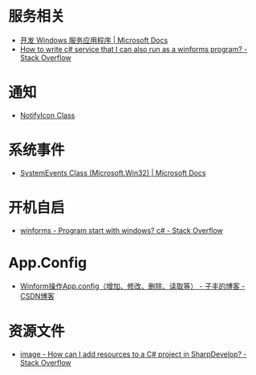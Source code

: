 * 服务相关
  + [[https://docs.microsoft.com/zh-cn/dotnet/framework/windows-services/][开发 Windows 服务应用程序 | Microsoft Docs]]
  + [[https://stackoverflow.com/questions/421516/how-to-write-c-sharp-service-that-i-can-also-run-as-a-winforms-program][How to write c# service that I can also run as a winforms program? - Stack Overflow]]

* 通知
  + [[https://docs.microsoft.com/en-us/dotnet/api/system.windows.forms.notifyicon?view=netframework-4.7.2][NotifyIcon Class]]

* 系统事件
  + [[https://docs.microsoft.com/en-us/dotnet/api/microsoft.win32.systemevents?redirectedfrom=MSDN&view=netframework-4.7.2][SystemEvents Class (Microsoft.Win32) | Microsoft Docs]]
  
* 开机自启
  + [[https://stackoverflow.com/questions/7427354/program-start-with-windows-c-sharp][winforms - Program start with windows? c# - Stack Overflow]]

* App.Config
  + [[https://blog.csdn.net/softimite_zifeng/article/details/60591488][Winform操作App.config（增加、修改、删除、读取等） - 子丰的博客 - CSDN博客]]

* 资源文件
  + [[https://stackoverflow.com/questions/40628159/how-can-i-add-resources-to-a-c-sharp-project-in-sharpdevelop][image - How can I add resources to a C# project in SharpDevelop? - Stack Overflow]]


